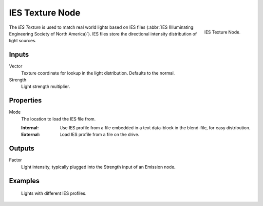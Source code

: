 .. _bpy.types.ShaderNodeTexIES:

****************
IES Texture Node
****************

.. figure:: /images/node-types_ShaderNodeTexIES.webp
   :align: right
   :alt: IES Texture Node.

   IES Texture Node.

The *IES Texture* is used to match real world lights based on IES files
(:abbr:`IES (Illuminating Engineering Society of North America)`).
IES files store the directional intensity distribution of light sources.


Inputs
======

Vector
   Texture coordinate for lookup in the light distribution.
   Defaults to the normal.
Strength
   Light strength multiplier.


Properties
==========

Mode
   The location to load the IES file from.

   :Internal: Use IES profile from a file embedded in a text data-block in the blend-file, for easy distribution.
   :External: Load IES profile from a file on the drive.


Outputs
=======

Factor
   Light intensity, typically plugged into the Strength input of an Emission node.


Examples
========

.. figure:: /images/render_shader-nodes_textures_ies_example.jpg

   Lights with different IES profiles.
